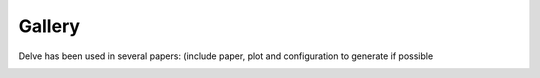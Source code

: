 Gallery
=======

Delve has been used in several papers: (include paper, plot and configuration to generate if possible

.. image:: gallery/images/border_ResNet18_Cifar10_32.png
  :width: 400
  :alt: ResNet18 trained on Cifar10 for 30 epochs using the adam optimizer and a batch size of 64. Image from "Should You Go Deeper? Optimizing Convolutional Neural Networks without training".

.. image:: gallery/images/border_ResNet34_Cifar10_32.png
  :width: 400
  :alt: ResNet34 trained on Cifar10 for 30 epochs using the adam optimizer. Image from "Should You Go Deeper? Optimizing Convolutional Neural Networks without training".

.. image:: gallery/images/DenseNet18_Cifar10_32.pdf
  :width: 400
  :alt: DenseNet18 trained on Food101 for 90 epochs using the stochastic gradient decent optimizer and a batch size of 128. Image from "Feature Space Saturation During Training".

.. image:: gallery/images/vgg16_resolution_sat.png
  :width: 400
  :alt: VGG16 trained on 3 different resolutions for 30 epochs using the Adam-optimizer and a batch size of 32. You can see the shift in the inference process by observing the shift in high saturation values. Image from "(Input) Size Matters for Convolutional Neural Network Classifiers".

